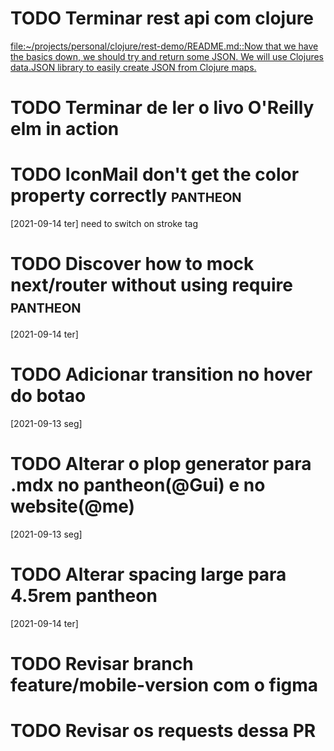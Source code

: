 * TODO Terminar rest api com clojure
   SCHEDULED: <2021-09-18 sáb 18:00>
   [[file:~/projects/personal/clojure/rest-demo/README.md::Now that we have the basics down, we should try and return some JSON. We will use Clojures data.JSON library to easily create JSON from Clojure maps.]]

* TODO Terminar de ler o livo O'Reilly elm in action
SCHEDULED: <2021-09-18 sáb 18:00>
* TODO IconMail don't get the color property correctly :pantheon:
 [2021-09-14 ter]
 need to switch on stroke tag
* TODO Discover how to mock next/router without using require :pantheon:
  [2021-09-14 ter]
* TODO Adicionar transition no hover do botao
  [2021-09-13 seg]
* TODO Alterar o plop generator para .mdx no pantheon(@Gui) e no website(@me)
  [2021-09-13 seg]
* TODO Alterar spacing large para 4.5rem pantheon
  [2021-09-14 ter]
* TODO Revisar branch feature/mobile-version com o figma
  DEADLINE: <2021-09-15 Wed 14:00>
* TODO Revisar os requests dessa PR
  DEADLINE: <2021-09-15 Wed 13:00>
